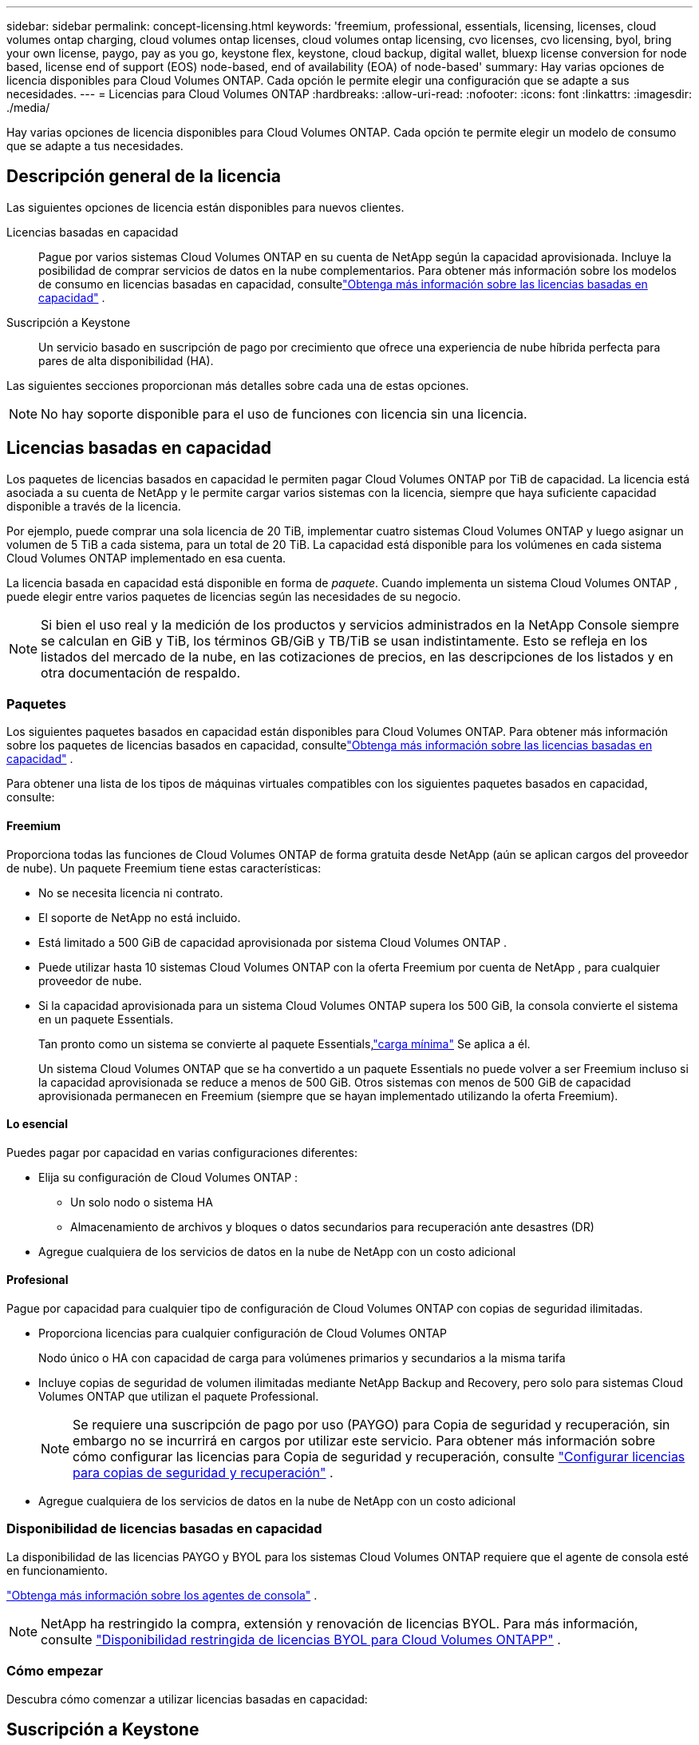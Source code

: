 ---
sidebar: sidebar 
permalink: concept-licensing.html 
keywords: 'freemium, professional, essentials, licensing, licenses, cloud volumes ontap charging, cloud volumes ontap licenses, cloud volumes ontap licensing, cvo licenses, cvo licensing, byol, bring your own license, paygo, pay as you go, keystone flex, keystone, cloud backup, digital wallet, bluexp license conversion for node based, license end of support (EOS) node-based, end of availability (EOA) of node-based' 
summary: Hay varias opciones de licencia disponibles para Cloud Volumes ONTAP. Cada opción le permite elegir una configuración que se adapte a sus necesidades. 
---
= Licencias para Cloud Volumes ONTAP
:hardbreaks:
:allow-uri-read: 
:nofooter: 
:icons: font
:linkattrs: 
:imagesdir: ./media/


[role="lead"]
Hay varias opciones de licencia disponibles para Cloud Volumes ONTAP. Cada opción te permite elegir un modelo de consumo que se adapte a tus necesidades.



== Descripción general de la licencia

Las siguientes opciones de licencia están disponibles para nuevos clientes.

Licencias basadas en capacidad:: Pague por varios sistemas Cloud Volumes ONTAP en su cuenta de NetApp según la capacidad aprovisionada.  Incluye la posibilidad de comprar servicios de datos en la nube complementarios.  Para obtener más información sobre los modelos de consumo en licencias basadas en capacidad, consultelink:concept-licensing-charging.html["Obtenga más información sobre las licencias basadas en capacidad"] .
Suscripción a Keystone:: Un servicio basado en suscripción de pago por crecimiento que ofrece una experiencia de nube híbrida perfecta para pares de alta disponibilidad (HA).


Las siguientes secciones proporcionan más detalles sobre cada una de estas opciones.


NOTE: No hay soporte disponible para el uso de funciones con licencia sin una licencia.



== Licencias basadas en capacidad

Los paquetes de licencias basados ​​en capacidad le permiten pagar Cloud Volumes ONTAP por TiB de capacidad. La licencia está asociada a su cuenta de NetApp y le permite cargar varios sistemas con la licencia, siempre que haya suficiente capacidad disponible a través de la licencia.

Por ejemplo, puede comprar una sola licencia de 20 TiB, implementar cuatro sistemas Cloud Volumes ONTAP y luego asignar un volumen de 5 TiB a cada sistema, para un total de 20 TiB.  La capacidad está disponible para los volúmenes en cada sistema Cloud Volumes ONTAP implementado en esa cuenta.

La licencia basada en capacidad está disponible en forma de _paquete_. Cuando implementa un sistema Cloud Volumes ONTAP , puede elegir entre varios paquetes de licencias según las necesidades de su negocio.


NOTE: Si bien el uso real y la medición de los productos y servicios administrados en la NetApp Console siempre se calculan en GiB y TiB, los términos GB/GiB y TB/TiB se usan indistintamente.  Esto se refleja en los listados del mercado de la nube, en las cotizaciones de precios, en las descripciones de los listados y en otra documentación de respaldo.



=== Paquetes

Los siguientes paquetes basados ​​en capacidad están disponibles para Cloud Volumes ONTAP.  Para obtener más información sobre los paquetes de licencias basados ​​en capacidad, consultelink:concept-licensing-charging.html["Obtenga más información sobre las licencias basadas en capacidad"] .

Para obtener una lista de los tipos de máquinas virtuales compatibles con los siguientes paquetes basados en capacidad, consulte:

ifdef::azure[]

* link:https://docs.netapp.com/us-en/cloud-volumes-ontap-relnotes/reference-configs-azure.html["Configuraciones admitidas en Azure"^]


endif::azure[]

ifdef::gcp[]

* link:https://docs.netapp.com/us-en/cloud-volumes-ontap-relnotes/reference-configs-gcp.html["Configuraciones compatibles en Google Cloud"^]


endif::gcp[]



==== Freemium

Proporciona todas las funciones de Cloud Volumes ONTAP de forma gratuita desde NetApp (aún se aplican cargos del proveedor de nube).  Un paquete Freemium tiene estas características:

* No se necesita licencia ni contrato.
* El soporte de NetApp no ​​está incluido.
* Está limitado a 500 GiB de capacidad aprovisionada por sistema Cloud Volumes ONTAP .
* Puede utilizar hasta 10 sistemas Cloud Volumes ONTAP con la oferta Freemium por cuenta de NetApp , para cualquier proveedor de nube.
* Si la capacidad aprovisionada para un sistema Cloud Volumes ONTAP supera los 500 GiB, la consola convierte el sistema en un paquete Essentials.
+
Tan pronto como un sistema se convierte al paquete Essentials,link:concept-licensing-charging.html#minimum-charge["carga mínima"] Se aplica a él.

+
Un sistema Cloud Volumes ONTAP que se ha convertido a un paquete Essentials no puede volver a ser Freemium incluso si la capacidad aprovisionada se reduce a menos de 500 GiB.  Otros sistemas con menos de 500 GiB de capacidad aprovisionada permanecen en Freemium (siempre que se hayan implementado utilizando la oferta Freemium).





==== Lo esencial

Puedes pagar por capacidad en varias configuraciones diferentes:

* Elija su configuración de Cloud Volumes ONTAP :
+
** Un solo nodo o sistema HA
** Almacenamiento de archivos y bloques o datos secundarios para recuperación ante desastres (DR)


* Agregue cualquiera de los servicios de datos en la nube de NetApp con un costo adicional




==== Profesional

Pague por capacidad para cualquier tipo de configuración de Cloud Volumes ONTAP con copias de seguridad ilimitadas.

* Proporciona licencias para cualquier configuración de Cloud Volumes ONTAP
+
Nodo único o HA con capacidad de carga para volúmenes primarios y secundarios a la misma tarifa

* Incluye copias de seguridad de volumen ilimitadas mediante NetApp Backup and Recovery, pero solo para sistemas Cloud Volumes ONTAP que utilizan el paquete Professional.
+

NOTE: Se requiere una suscripción de pago por uso (PAYGO) para Copia de seguridad y recuperación, sin embargo no se incurrirá en cargos por utilizar este servicio.  Para obtener más información sobre cómo configurar las licencias para Copia de seguridad y recuperación, consulte https://docs.netapp.com/us-en/bluexp-backup-recovery/task-licensing-cloud-backup.html["Configurar licencias para copias de seguridad y recuperación"^] .

* Agregue cualquiera de los servicios de datos en la nube de NetApp con un costo adicional




=== Disponibilidad de licencias basadas en capacidad

La disponibilidad de las licencias PAYGO y BYOL para los sistemas Cloud Volumes ONTAP requiere que el agente de consola esté en funcionamiento.

https://docs.netapp.com/us-en/bluexp-setup-admin/concept-connectors.html#impact-on-cloud-volumes-ontap["Obtenga más información sobre los agentes de consola"^] .


NOTE: NetApp ha restringido la compra, extensión y renovación de licencias BYOL. Para más información, consulte  https://docs.netapp.com/us-en/bluexp-cloud-volumes-ontap/whats-new.html#restricted-availability-of-byol-licensing-for-cloud-volumes-ontap["Disponibilidad restringida de licencias BYOL para Cloud Volumes ONTAPP"^] .



=== Cómo empezar

Descubra cómo comenzar a utilizar licencias basadas en capacidad:

ifdef::aws[]

* link:task-set-up-licensing-aws.html["Configurar licencias para Cloud Volumes ONTAP en AWS"]


endif::aws[]

ifdef::azure[]

* link:task-set-up-licensing-azure.html["Configurar licencias para Cloud Volumes ONTAP en Azure"]


endif::azure[]

ifdef::gcp[]

* link:task-set-up-licensing-google.html["Configurar licencias para Cloud Volumes ONTAP en Google Cloud"]


endif::gcp[]



== Suscripción a Keystone

Un servicio basado en suscripción de pago por crecimiento que brinda una experiencia de nube híbrida perfecta para aquellos que prefieren modelos de consumo de OpEx a CapEx inicial o arrendamiento.

El cobro se basa en el tamaño de su capacidad comprometida para uno o más pares de Cloud Volumes ONTAP HA en su suscripción a Keystone .

La capacidad aprovisionada para cada volumen se agrega y se compara periódicamente con la capacidad comprometida en su suscripción a Keystone , y cualquier exceso se cobra como ráfaga en su suscripción a Keystone .

link:https://docs.netapp.com/us-en/keystone-staas/index.html["Obtenga más información sobre NetApp Keystone"^] .



=== Configuraciones compatibles

Las suscripciones de Keystone son compatibles con pares HA.  Esta opción de licencia no es compatible con sistemas de nodo único en este momento.



=== Límite de capacidad

En el modelo de licencias basado en capacidad, cada sistema Cloud Volumes ONTAP admite la organización en niveles del almacenamiento de objetos, y la capacidad total en niveles puede escalar hasta el límite de contenedores del proveedor de la nube. Aunque la licencia no impone restricciones de capacidad, siga las https://www.netapp.com/pdf.html?item=/media/17239-tr-4598.pdf["Mejores prácticas de FabricPool"^] para garantizar un rendimiento óptimo, confiabilidad y rentabilidad al configurar y administrar la organización en niveles.

Para obtener información sobre los límites de capacidad de cada proveedor de nube, consulte su documentación:

* https://docs.aws.amazon.com/AmazonS3/latest/userguide/BucketRestrictions.html["Documentación de AWS"^]
* https://learn.microsoft.com/en-us/azure/storage/common/scalability-targets-standard-account["Documentación de Azure para discos administrados"^]y https://learn.microsoft.com/en-us/azure/storage/blobs/scalability-targets["Documentación de Azure para el almacenamiento de blobs"^]
* https://cloud.google.com/storage/docs/buckets["Documentación de Google Cloud"^]




=== Cómo empezar

Descubra cómo comenzar con una suscripción a Keystone :

ifdef::aws[]

* link:task-set-up-licensing-aws.html["Configurar licencias para Cloud Volumes ONTAP en AWS"]


endif::aws[]

ifdef::azure[]

* link:task-set-up-licensing-azure.html["Configurar licencias para Cloud Volumes ONTAP en Azure"]


endif::azure[]

ifdef::gcp[]

* link:task-set-up-licensing-google.html["Configurar licencias para Cloud Volumes ONTAP en Google Cloud"]


endif::gcp[]



== Licencias basadas en nodos

La licencia basada en nodos es el modelo de licencia de la generación anterior que le permitía licenciar Cloud Volumes ONTAP por nodo.  Este modelo de licencia no está disponible para nuevos clientes.  La carga por nodo ha sido reemplazada por los métodos de carga por capacidad descritos anteriormente.

NetApp ha planificado el fin de la disponibilidad (EOA) y el soporte (EOS) de las licencias basadas en nodos.  Después de EOA y EOS, las licencias basadas en nodos deberán convertirse en licencias basadas en capacidad.

Para obtener más información, consulte https://mysupport.netapp.com/info/communications/CPC-00589.html["Comunicado al cliente: CPC-00589"^] .



=== Fin de la disponibilidad de las licencias basadas en nodos

A partir del 11 de noviembre de 2024, se finalizará la disponibilidad limitada de licencias basadas en nodos. El soporte para licencias basadas en nodos finaliza el 31 de diciembre de 2024.

Si tiene un contrato válido basado en nodos que se extiende más allá de la fecha EOA, puede continuar usando la licencia hasta que el contrato expire.  Una vez que expire el contrato, será necesario pasar al modelo de licencia basado en capacidad.  Si no tiene un contrato a largo plazo para un nodo de Cloud Volumes ONTAP , es importante planificar su conversión antes de la fecha de finalización.

Obtenga más información sobre cada tipo de licencia y el impacto de EOA en él en esta tabla:

[cols="2*"]
|===
| Tipo de licencia | Impacto después del fin de la actividad 


 a| 
Licencia válida basada en nodo adquirida mediante BYOL (traiga su propia licencia)
 a| 
La licencia sigue siendo válida hasta su vencimiento.  Las licencias basadas en nodos existentes no utilizadas se pueden usar para implementar nuevos sistemas Cloud Volumes ONTAP .



 a| 
Licencia basada en nodo vencida adquirida a través de BYOL
 a| 
No tendrá derecho a implementar nuevos sistemas Cloud Volumes ONTAP utilizando esta licencia.  Los sistemas existentes podrían seguir funcionando, pero no recibirás ningún soporte ni actualizaciones para tus sistemas después de la fecha EOS.



 a| 
Licencia válida basada en nodo con suscripción PAYGO
 a| 
Dejará de recibir soporte de NetApp después de la fecha EOS, hasta que realice la transición a una licencia basada en capacidad.

|===
.Exclusiones
NetApp reconoce que ciertas situaciones requieren una consideración especial, y EOA y EOS de las licencias basadas en nodos no se aplicarán a los siguientes casos:

* Clientes del sector público de EE. UU.
* Despliegues en modo privado
* Implementaciones de Cloud Volumes ONTAP en AWS en la región de China


Para estos escenarios particulares, NetApp ofrecerá soporte para abordar los requisitos de licencia únicos en cumplimiento con las obligaciones contractuales y las necesidades operativas.


NOTE: Incluso en estos escenarios, las nuevas licencias basadas en nodos y las renovaciones de licencias son válidas por un máximo de un año a partir de la fecha de aprobación.



== Conversión de licencia

La consola permite una conversión perfecta de licencias basadas en nodos a licencias basadas en capacidad a través de la herramienta de conversión de licencias.  Para obtener información sobre el fin de la licencia basada en nodos, consultelink:concept-licensing.html#end-of-availability-of-node-based-licenses["Fin de la disponibilidad de las licencias basadas en nodos"] .

Antes de realizar la transición, es bueno familiarizarse con la diferencia entre los dos modelos de licencia.  Las licencias basadas en nodos incluyen una capacidad fija para cada instancia de ONTAP , lo que puede restringir la flexibilidad.  Por otro lado, las licencias basadas en capacidad permiten un grupo compartido de almacenamiento entre múltiples instancias, lo que ofrece mayor flexibilidad, optimiza la utilización de recursos y reduce el potencial de sanciones financieras al redistribuir cargas de trabajo.  La carga basada en capacidad se ajusta perfectamente a los requisitos cambiantes de almacenamiento.

Para saber cómo puedes realizar esta conversión, consultalink:task-convert-node-capacity.html["Convertir una licencia basada en nodos de Cloud Volumes ONTAP a una licencia basada en capacidad"] .


NOTE: No se admite la conversión de un sistema de licencias basadas en capacidad a licencias basadas en nodos.
